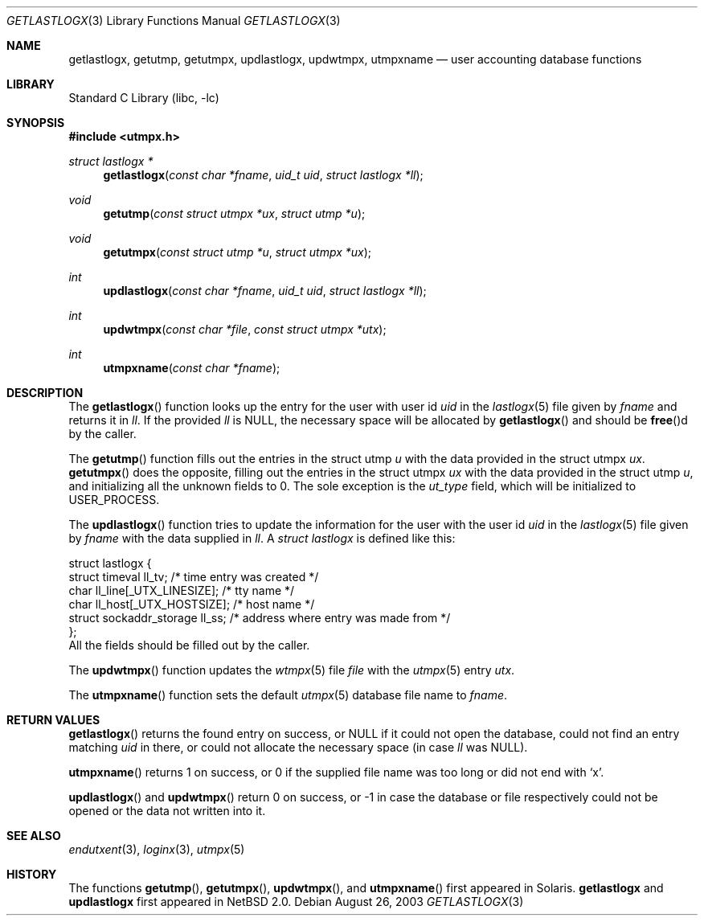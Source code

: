 .\"	$NetBSD: getlastlogx.3,v 1.1 2003/08/26 17:37:51 wiz Exp $
.\"
.\" Copyright (c) 2003 The NetBSD Foundation, Inc.
.\" All rights reserved.
.\"
.\" This code is derived from software contributed to The NetBSD Foundation
.\" by Thomas Klausner.
.\"
.\" Redistribution and use in source and binary forms, with or without
.\" modification, are permitted provided that the following conditions
.\" are met:
.\" 1. Redistributions of source code must retain the above copyright
.\"    notice, this list of conditions and the following disclaimer.
.\" 2. Redistributions in binary form must reproduce the above copyright
.\"    notice, this list of conditions and the following disclaimer in the
.\"    documentation and/or other materials provided with the distribution.
.\" 3. All advertising materials mentioning features or use of this software
.\"    must display the following acknowledgement:
.\"        This product includes software developed by the NetBSD
.\"        Foundation, Inc. and its contributors.
.\" 4. Neither the name of The NetBSD Foundation nor the names of its
.\"    contributors may be used to endorse or promote products derived
.\"    from this software without specific prior written permission.
.\"
.\" THIS SOFTWARE IS PROVIDED BY THE NETBSD FOUNDATION, INC. AND CONTRIBUTORS
.\" ``AS IS'' AND ANY EXPRESS OR IMPLIED WARRANTIES, INCLUDING, BUT NOT LIMITED
.\" TO, THE IMPLIED WARRANTIES OF MERCHANTABILITY AND FITNESS FOR A PARTICULAR
.\" PURPOSE ARE DISCLAIMED.  IN NO EVENT SHALL THE FOUNDATION OR CONTRIBUTORS
.\" BE LIABLE FOR ANY DIRECT, INDIRECT, INCIDENTAL, SPECIAL, EXEMPLARY, OR
.\" CONSEQUENTIAL DAMAGES (INCLUDING, BUT NOT LIMITED TO, PROCUREMENT OF
.\" SUBSTITUTE GOODS OR SERVICES; LOSS OF USE, DATA, OR PROFITS; OR BUSINESS
.\" INTERRUPTION) HOWEVER CAUSED AND ON ANY THEORY OF LIABILITY, WHETHER IN
.\" CONTRACT, STRICT LIABILITY, OR TORT (INCLUDING NEGLIGENCE OR OTHERWISE)
.\" ARISING IN ANY WAY OUT OF THE USE OF THIS SOFTWARE, EVEN IF ADVISED OF THE
.\" POSSIBILITY OF SUCH DAMAGE.
.\"
.Dd August 26, 2003
.Dt GETLASTLOGX 3
.Os
.Sh NAME
.Nm getlastlogx ,
.Nm getutmp ,
.Nm getutmpx ,
.Nm updlastlogx ,
.Nm updwtmpx ,
.Nm utmpxname
.Nd user accounting database functions
.Sh LIBRARY
.Lb libc
.Sh SYNOPSIS
.In utmpx.h
.Ft struct lastlogx *
.Fn getlastlogx "const char *fname" "uid_t uid" "struct lastlogx *ll"
.Ft void
.Fn getutmp "const struct utmpx *ux" "struct utmp *u"
.Ft void
.Fn getutmpx "const struct utmp *u" "struct utmpx *ux"
.Ft int
.Fn updlastlogx "const char *fname" "uid_t uid" "struct lastlogx *ll"
.Ft int
.Fn updwtmpx "const char *file" "const struct utmpx *utx"
.Ft int
.Fn utmpxname "const char *fname"
.Sh DESCRIPTION
The
.Fn getlastlogx
function looks up the entry for the user with user id
.Fa uid
in the
.Xr lastlogx 5
file given by
.Fa fname
and returns it in
.Fa \&ll .
If the provided
.Fa \&ll
is
.Dv NULL ,
the necessary space will be allocated by
.Fn getlastlogx
and should be
.Fn free Ns d
by the caller.
.Pp
The
.Fn getutmp
function fills out the entries in the struct utmp
.Fa u
with the data provided in the struct utmpx
.Fa ux .
.Fn getutmpx
does the opposite, filling out the entries in the struct utmpx
.Fa ux
with the data provided in the struct utmp
.Fa u ,
and initializing all the unknown fields to 0.
The sole exception is the
.Fa ut_type
field, which will be initialized to
.Dv USER_PROCESS .
.Pp
The
.Fn updlastlogx
function tries to update the information for the user with the user id
.Fa uid
in the
.Xr lastlogx 5
file given by
.Fa fname
with the data supplied in
.Fa \&ll .
A
.Ft struct lastlogx
is defined like this:
.Bd -literal
struct lastlogx {
        struct timeval ll_tv;           /* time entry was created */
        char ll_line[_UTX_LINESIZE];    /* tty name */
        char ll_host[_UTX_HOSTSIZE];    /* host name */
        struct sockaddr_storage ll_ss;  /* address where entry was made from */
};
.Ed
All the fields should be filled out by the caller.
.Pp
The
.Fn updwtmpx
function updates the
.Xr wtmpx 5
file
.Fa file
with the
.Xr utmpx 5
entry
.Fa utx .
.Pp
The
.Fn utmpxname
function sets the default
.Xr utmpx 5
database file name to
.Fa fname .
.Sh RETURN VALUES
.Fn getlastlogx
returns the found entry on success, or
.Dv NULL
if it could not open the database, could not find an entry matching
.Fa uid
in there, or could not allocate the necessary space (in case
.Fa \&ll
was
.Dv NULL ) .
.Pp
.Fn utmpxname
returns 1 on success, or 0 if the supplied file name was too long or
did not end with
.Sq x .
.Pp
.Fn updlastlogx
and
.Fn updwtmpx
return 0 on success, or \-1 in case the database or file respectively
could not be opened or the data not written into it.
.Sh SEE ALSO
.Xr endutxent 3 ,
.Xr loginx 3 ,
.Xr utmpx 5
.Sh HISTORY
The functions
.Fn getutmp ,
.Fn getutmpx ,
.Fn updwtmpx ,
and
.Fn utmpxname
first appeared in
.Tn Solaris .
.Nm getlastlogx
and
.Nm updlastlogx
first appeared in
.Nx 2.0 .
